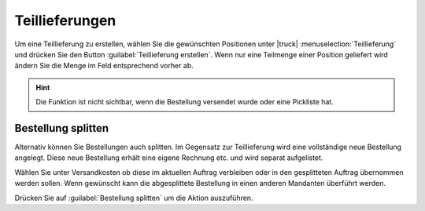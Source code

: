 Teillieferungen
###############

Um eine Teillieferung zu erstellen, wählen Sie die gewünschten Positionen unter |truck| :menuselection:`Teillieferung` und 
drücken Sie den Button :guilabel:`Teillieferung erstellen`. Wenn nur eine Teilmenge einer Position geliefert wird 
ändern Sie die Menge im Feld entsprechend vorher ab.

.. hint:: Die Funktion ist nicht sichtbar, wenn die Bestellung versendet wurde oder eine Pickliste hat.

Bestellung splitten
~~~~~~~~~~~~~~~~~~~~

Alternativ können Sie Bestellungen auch splitten. Im Gegensatz zur Teillieferung wird eine vollständige neue Bestellung angelegt.
Diese neue Bestellung erhält eine eigene Rechnung etc. und wird separat aufgelistet. 

Wählen Sie unter Versandkosten ob diese im aktuellen Auftrag verbleiben oder in den gesplitteten Auftrag übernommen werden sollen. 
Wenn gewünscht kann die abgesplittete Bestellung in einen anderen Mandanten überführt werden.

Drücken Sie auf :guilabel:`Bestellung splitten` um die Aktion auszuführen.